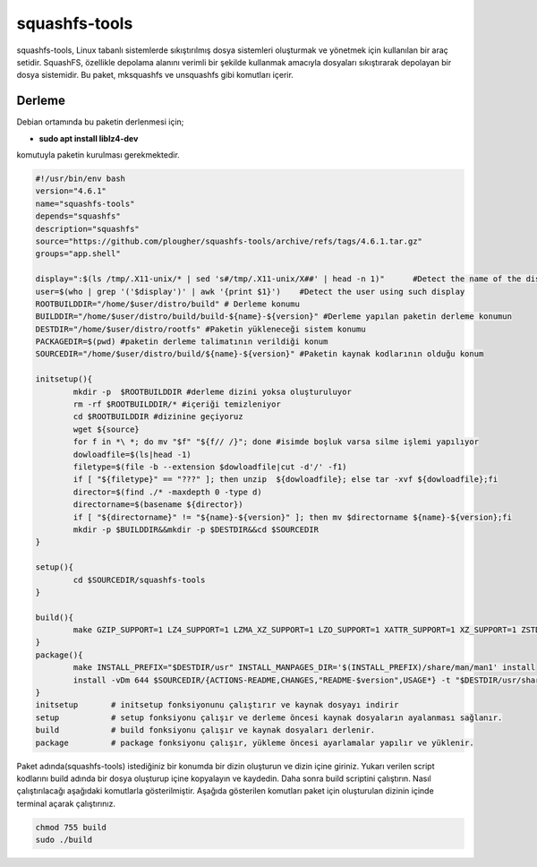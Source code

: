 squashfs-tools
++++++++++++++

squashfs-tools, Linux tabanlı sistemlerde sıkıştırılmış dosya sistemleri oluşturmak ve yönetmek için kullanılan bir araç setidir. SquashFS, özellikle depolama alanını verimli bir şekilde kullanmak amacıyla dosyaları sıkıştırarak depolayan bir dosya sistemidir. Bu paket, mksquashfs ve unsquashfs gibi komutları içerir. 

Derleme
--------

Debian ortamında bu paketin derlenmesi için;

- **sudo apt install liblz4-dev** 

komutuyla paketin kurulması gerekmektedir.

.. code-block:: shell
		
	#!/usr/bin/env bash
	version="4.6.1"
	name="squashfs-tools"
	depends="squashfs"
	description="squashfs"
	source="https://github.com/plougher/squashfs-tools/archive/refs/tags/4.6.1.tar.gz"
	groups="app.shell"

	display=":$(ls /tmp/.X11-unix/* | sed 's#/tmp/.X11-unix/X##' | head -n 1)"      #Detect the name of the display in use
	user=$(who | grep '('$display')' | awk '{print $1}')    #Detect the user using such display
	ROOTBUILDDIR="/home/$user/distro/build" # Derleme konumu
	BUILDDIR="/home/$user/distro/build/build-${name}-${version}" #Derleme yapılan paketin derleme konumun
	DESTDIR="/home/$user/distro/rootfs" #Paketin yükleneceği sistem konumu
	PACKAGEDIR=$(pwd) #paketin derleme talimatının verildiği konum
	SOURCEDIR="/home/$user/distro/build/${name}-${version}" #Paketin kaynak kodlarının olduğu konum

	initsetup(){
		mkdir -p  $ROOTBUILDDIR #derleme dizini yoksa oluşturuluyor
		rm -rf $ROOTBUILDDIR/* #içeriği temizleniyor
		cd $ROOTBUILDDIR #dizinine geçiyoruz
		wget ${source}
		for f in *\ *; do mv "$f" "${f// /}"; done #isimde boşluk varsa silme işlemi yapılıyor
		dowloadfile=$(ls|head -1)
		filetype=$(file -b --extension $dowloadfile|cut -d'/' -f1)
		if [ "${filetype}" == "???" ]; then unzip  ${dowloadfile}; else tar -xvf ${dowloadfile};fi
		director=$(find ./* -maxdepth 0 -type d)
		directorname=$(basename ${director})
		if [ "${directorname}" != "${name}-${version}" ]; then mv $directorname ${name}-${version};fi
		mkdir -p $BUILDDIR&&mkdir -p $DESTDIR&&cd $SOURCEDIR
	}

	setup(){
		cd $SOURCEDIR/squashfs-tools
	}

	build(){
		make GZIP_SUPPORT=1 LZ4_SUPPORT=1 LZMA_XZ_SUPPORT=1 LZO_SUPPORT=1 XATTR_SUPPORT=1 XZ_SUPPORT=1 ZSTD_SUPPORT=1
	}
	package(){
	  	make INSTALL_PREFIX="$DESTDIR/usr" INSTALL_MANPAGES_DIR='$(INSTALL_PREFIX)/share/man/man1' install
	  	install -vDm 644 $SOURCEDIR/{ACTIONS-README,CHANGES,"README-$version",USAGE*} -t "$DESTDIR/usr/share/doc/$name/"
	}
	initsetup       # initsetup fonksiyonunu çalıştırır ve kaynak dosyayı indirir
	setup           # setup fonksiyonu çalışır ve derleme öncesi kaynak dosyaların ayalanması sağlanır.
	build           # build fonksiyonu çalışır ve kaynak dosyaları derlenir.
	package         # package fonksiyonu çalışır, yükleme öncesi ayarlamalar yapılır ve yüklenir.
	
Paket adında(squashfs-tools) istediğiniz bir konumda bir dizin oluşturun ve dizin içine giriniz. Yukarı verilen script kodlarını build adında bir dosya oluşturup içine kopyalayın ve kaydedin. Daha sonra build scriptini çalıştırın. Nasıl çalıştırılacağı aşağıdaki komutlarla gösterilmiştir. Aşağıda gösterilen komutları paket için oluşturulan dizinin içinde terminal açarak çalıştırınız.

.. code-block:: shell
	
	chmod 755 build
	sudo ./build

.. raw:: pdf

   PageBreak



